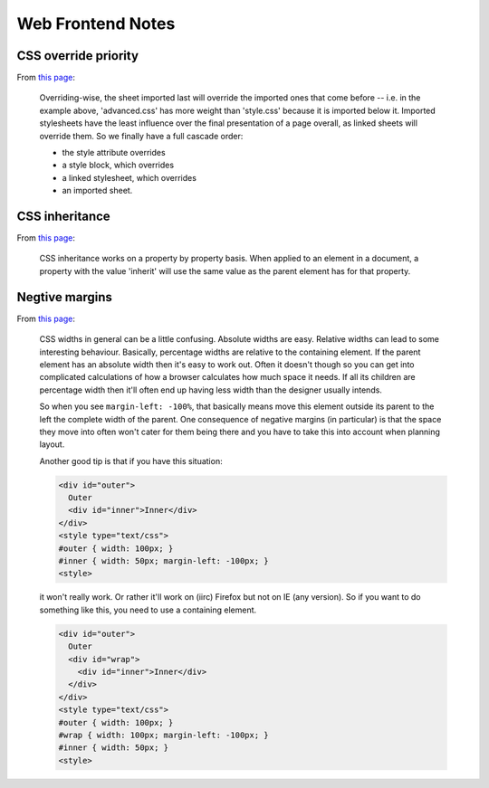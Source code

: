 ==================
Web Frontend Notes
==================

CSS override priority
=====================

From `this page`__:

    Overriding-wise, the sheet imported last will override the imported ones that come before -- i.e. in the example above, 'advanced.css' has more weight than 'style.css' because it is imported below it. Imported stylesheets have the least influence over the final presentation of a page overall, as linked sheets will override them. So we finally have a full cascade order:

    *   the style attribute overrides
    *   a style block, which overrides
    *   a linked stylesheet, which overrides
    *   an imported sheet.

__ http://www.yourhtmlsource.com/stylesheets/advancedcss.html

CSS inheritance
===============

From `this page`__:

    CSS inheritance works on a property by property basis. When applied to an element in a document, a property with the value 'inherit' will use the same value as the parent element has for that property.

__ http://www.yourhtmlsource.com/stylesheets/advancedcss.html

Negtive margins
===============

From `this page`__:

    CSS widths in general can be a little confusing. Absolute widths are easy. Relative widths can lead to some interesting behaviour. Basically, percentage widths are relative to the containing element. If the parent element has an absolute width then it's easy to work out. Often it doesn't though so you can get into complicated calculations of how a browser calculates how much space it needs. If all its children are percentage width then it'll often end up having less width than the designer usually intends.

    So when you see ``margin-left: -100%``, that basically means move this element outside its parent to the left the complete width of the parent. One consequence of negative margins (in particular) is that the space they move into often won't cater for them being there and you have to take this into account when planning layout.

    Another good tip is that if you have this situation:

    .. code:: html

        <div id="outer">
          Outer
          <div id="inner">Inner</div>
        </div>
        <style type="text/css">
        #outer { width: 100px; }
        #inner { width: 50px; margin-left: -100px; }
        <style>

    it won't really work. Or rather it'll work on (iirc) Firefox but not on IE (any version). So if you want to do something like this, you need to use a containing element.

    .. code:: css

        <div id="outer">
          Outer
          <div id="wrap">
            <div id="inner">Inner</div>
          </div>
        </div>
        <style type="text/css">
        #outer { width: 100px; }
        #wrap { width: 100px; margin-left: -100px; }
        #inner { width: 50px; }
        <style>

__ http://stackoverflow.com/questions/1051844/negative-margins-in-css-good-tutorial-and-tricks-site
